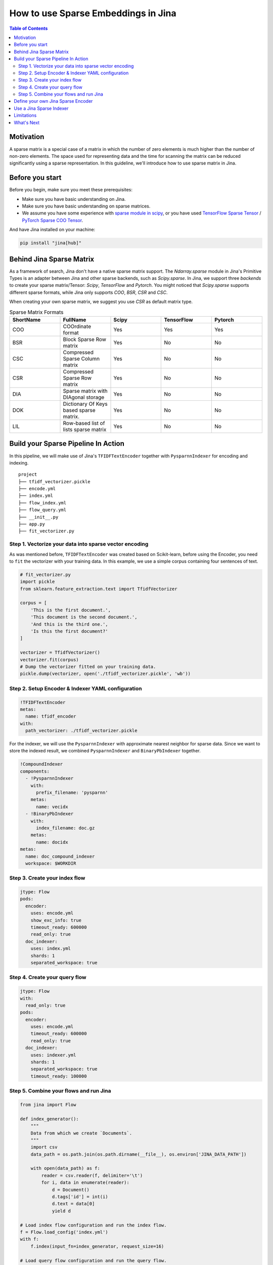 How to use Sparse Embeddings in Jina
=====================================

.. meta::
   :description: How to use Sparse Embeddings in Jina
   :keywords: Jina, sparse, coo, csr

.. contents:: Table of Contents
    :depth: 2

Motivation
------------

A sparse matrix is a special case of a matrix in which the number of zero elements is much higher than the number of non-zero elements.
The space used for representing data and the time for scanning the matrix can be reduced significantly using a sparse representation.
In this guideline, we'll introduce how to use sparse matrix in Jina.

Before you start
----------------

Before you begin, make sure you meet these prerequisites:

-  Make sure you have basic understanding on Jina.
-  Make sure you have basic understanding on sparse matrices.
-  We assume you have some experience with `sparse module in scipy <https://docs.scipy.org/doc/scipy/reference/sparse.html>`_, or you have used `TensorFlow Sparse Tensor <https://www.tensorflow.org/api_docs/python/tf/sparse/SparseTensor>`_ / `PyTorch Sparse COO Tensor <https://pytorch.org/docs/stable/sparse.html#sparse-coo-tensors>`_.

And have Jina installed on your machine:

.. highlight:: shell
.. code-block:: shell

    pip install "jina[hub]"


Behind Jina Sparse Matrix
-------------------------

As a framework of search, Jina don't have a native sparse matrix support.
The `Ndarray.sparse` module in Jina's Primitive Types is an adapter between Jina and other sparse backends,
such as `Scipy.sparse`.
In Jina, we support three `backends` to create your sparse matrix/Tensor:
`Scipy`, `TensorFlow` and `Pytorch`.
You might noticed that `Scipy.sparse` supports different sparse formats,
while Jina only supports `COO`, `BSR`, `CSR` and `CSC`.

When creating your own sparse matrix,
we suggest you use `CSR` as default matrix type.

.. list-table:: Sparse Matrix Formats
   :widths: 25 25 25 25 25
   :header-rows: 1

   * - ShortName
     - FullName
     - Scipy
     - TensorFlow
     - Pytorch
   * - COO
     - COOrdinate format
     - Yes
     - Yes
     - Yes
   * - BSR
     - Block Sparse Row matrix
     - Yes
     - No
     - No
   * - CSC
     - Compressed Sparse Column matrix
     - Yes
     - No
     - No
   * - CSR
     - Compressed Sparse Row matrix
     - Yes
     - No
     - No
   * - DIA
     - Sparse matrix with DIAgonal storage
     - Yes
     - No
     - No
   * - DOK
     - Dictionary Of Keys based sparse matrix.
     - Yes
     - No
     - No
   * - LIL
     - Row-based list of lists sparse matrix
     - Yes
     - No
     - No


Build your Sparse Pipeline In Action
--------------------------------------

In this pipeline, we will make use of Jina's ``TFIDFTextEncoder`` together with ``PysparnnIndexer`` for encoding and indexing.

::

    project
    ├── tfidf_vectorizer.pickle
    ├── encode.yml
    ├── index.yml
    ├── flow_index.yml
    ├── flow_query.yml
    ├── __init__.py
    ├── app.py
    ├── fit_vectorizer.py



Step 1. Vectorize your data into sparse vector encoding
^^^^^^^^^^^^^^^^^^^^^^^^^^^^^^^^^^^^^^^^^^^^^^^^^^^^^^^^

As was mentioned before, ``TFIDFTextEncoder`` was created based on Scikit-learn,
before using the Encoder, you need to ``fit`` the vectorizer with your training data.
In this example, we use a simple corpus containing four sentences of text.

.. highlight:: python
.. code-block:: python

    # fit_vectorizer.py
    import pickle
    from sklearn.feature_extraction.text import TfidfVectorizer

    corpus = [
        'This is the first document.',
        'This document is the second document.',
        'And this is the third one.',
        'Is this the first document?'
    ]

    vectorizer = TfidfVectorizer()
    vectorizer.fit(corpus)
    # Dump the vectorizer fitted on your training data.
    pickle.dump(vectorizer, open('./tfidf_vectorizer.pickle', 'wb'))

Step 2. Setup Encoder & Indexer YAML configuration
^^^^^^^^^^^^^^^^^^^^^^^^^^^^^^^^^^^^^^^^^^^^^^^^^^^^

.. highlight:: yaml
.. code-block:: yaml

    !TFIDFTextEncoder
    metas:
      name: tfidf_encoder
    with:
      path_vectorizer: ./tfidf_vectorizer.pickle

For the indexer,
we will use the ``PysparnnIndexer`` with approximate nearest neighbor for sparse data.
Since we want to store the indexed result, we combined ``PysparnnIndexer`` and ``BinaryPbIndexer`` together.

.. highlight:: yaml
.. code-block:: yaml

    !CompoundIndexer
    components:
      - !PysparnnIndexer
        with:
          prefix_filename: 'pysparnn'
        metas:
          name: vecidx
      - !BinaryPbIndexer
        with:
          index_filename: doc.gz
        metas:
          name: docidx
    metas:
      name: doc_compound_indexer
      workspace: $WORKDIR

Step 3. Create your index flow
^^^^^^^^^^^^^^^^^^^^^^^^^^^^^^^

.. highlight:: yaml
.. code-block:: yaml

    jtype: Flow
    pods:
      encoder:
        uses: encode.yml
        show_exc_info: true
        timeout_ready: 600000
        read_only: true
      doc_indexer:
        uses: index.yml
        shards: 1
        separated_workspace: true

Step 4. Create your query flow
^^^^^^^^^^^^^^^^^^^^^^^^^^^^^^^

.. highlight:: yaml
.. code-block:: yaml

    jtype: Flow
    with:
      read_only: true
    pods:
      encoder:
        uses: encode.yml
        timeout_ready: 600000
        read_only: true
      doc_indexer:
        uses: indexer.yml
        shards: 1
        separated_workspace: true
        timeout_ready: 100000

Step 5. Combine your flows and run Jina
^^^^^^^^^^^^^^^^^^^^^^^^^^^^^^^^^^^^^^^^

.. highlight:: python
.. code-block:: python

    from jina import Flow

    def index_generator():
        """
        Data from which we create `Documents`.
        """
        import csv
        data_path = os.path.join(os.path.dirname(__file__), os.environ['JINA_DATA_PATH'])

        with open(data_path) as f:
            reader = csv.reader(f, delimiter='\t')
            for i, data in enumerate(reader):
                d = Document()
                d.tags['id'] = int(i)
                d.text = data[0]
                yield d

    # Load index flow configuration and run the index flow.
    f = Flow.load_config('index.yml')
    with f:
        f.index(input_fn=index_generator, request_size=16)

    # Load query flow configuration and run the query flow.
    f = Flow.load_config('flows/query.yml')
    with f:
        f.search_lines(lines=['my query', ], top_k=3)

Define your own Jina Sparse Encoder
-----------------------------------

If you want to create a customized `Encoder` with Jina,
for example,
encode your data with Scipy `COO` matrix format,
the code snippet blow shows how you could achieve it:

.. highlight:: python
.. code-block:: python

    from scipy.sparse import coo_matrix
    from jina.executors.encoders import BaseEncoder

    class SimpleScipyCOOEncoder(BaseEncoder):

        def encode(self, content: 'np.ndarray', *args, **kwargs) -> Any:
            """Encode document content into `coo` format."""
            return coo_matrix(content)

Then we're able to make use of the `SimpleScipyCOOEncoder` defined above,
inside the Jina Index and Search Flow.

Use a Jina Sparse Indexer
--------------------------

In Jina, we've created several Indexers to help you encode your Document content into sparse format.
You need to set the `embedding_cls_type` to determine which sparse type your indexer supports.
For instance, `PysparnnIndexer <https://github.com/jina-ai/jina-hub/tree/master/indexers/vector/PysparnnIndexer>`_
is a library for fast similarity search of Sparse Scipy vectors.
In contains an algorithm that can be used to perform fast approximate search with sparse inputs.
Developed by Facebook AI Research.

Limitations
-------------
It should be noted that sparse indexers in the hub do not support ACID features.

What's Next
------------

If you still have questions, feel free to `submit an issue <https://github.com/jina-ai/jina/issues>`_ or post a message in our `community slack channel <https://docs.jina.ai/chapters/CONTRIBUTING.html#join-us-on-slack>`_ .

To gain a deeper knowledge on the implementation of Jina's primitive data types, you can find the source code `here <https://github.com/jina-ai/jina/tree/master/jina/types>`_.